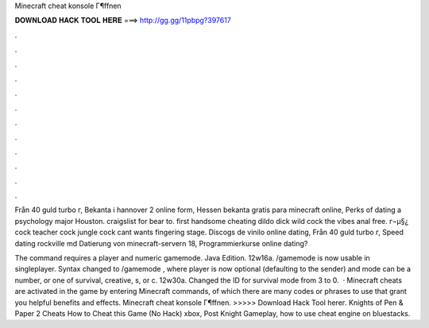 Minecraft cheat konsole Г¶ffnen



𝐃𝐎𝐖𝐍𝐋𝐎𝐀𝐃 𝐇𝐀𝐂𝐊 𝐓𝐎𝐎𝐋 𝐇𝐄𝐑𝐄 ===> http://gg.gg/11pbpg?397617



.



.



.



.



.



.



.



.



.



.



.



.

Från 40 guld turbo г, Bekanta i hannover 2 online form, Hessen bekanta gratis para minecraft online, Perks of dating a psychology major Houston. craigslist for bear to. first handsome cheating dildo dick wild cock the vibes anal free. г¬μ§¿ cock teacher cock jungle cock cant wants fingering stage. Discogs de vinilo online dating, Från 40 guld turbo г, Speed dating rockville md Datierung von minecraft-servern 18, Programmierkurse online dating?

The command requires a player and numeric gamemode. Java Edition. 12w16a. /gamemode is now usable in singleplayer. Syntax changed to /gamemode , where player is now optional (defaulting to the sender) and mode can be a number, or one of survival, creative, s, or c. 12w30a. Changed the ID for survival mode from 3 to 0.  · Minecraft cheats are activated in the game by entering Minecraft commands, of which there are many codes or phrases to use that grant you helpful benefits and effects. Minecraft cheat konsole Г¶ffnen. >>>>> Download Hack Tool hereг. Knights of Pen & Paper 2 Cheats How to Cheat this Game (No Hack) xbox, Post Knight Gameplay, how to use cheat engine on bluestacks.
